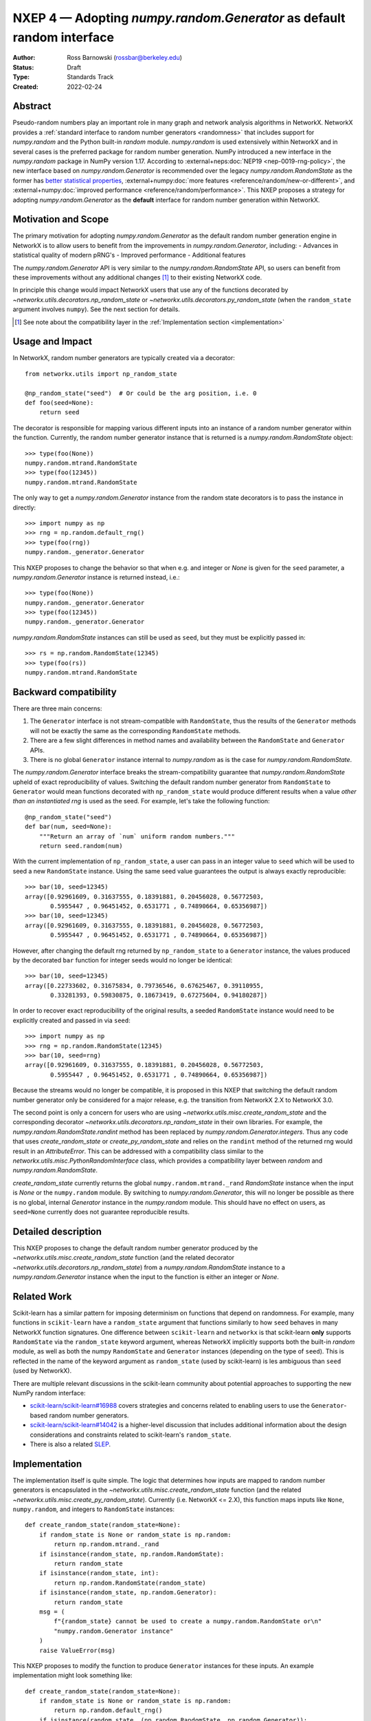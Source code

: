 .. _NXEP4:

======================================================================
NXEP 4 — Adopting `numpy.random.Generator` as default random interface
======================================================================

:Author: Ross Barnowski (rossbar@berkeley.edu)
:Status: Draft
:Type: Standards Track
:Created: 2022-02-24


Abstract
--------

Pseudo-random numbers play an important role in many graph and network analysis
algorithms in NetworkX.
NetworkX provides a :ref:`standard interface to random number generators <randomness>`
that includes support for `numpy.random` and the Python built-in `random` module.
`numpy.random` is used extensively within NetworkX and in several cases is the
preferred package for random number generation.
NumPy introduced a new interface in the `numpy.random` package in NumPy version
1.17.
According to :external+neps:doc:`NEP19 <nep-0019-rng-policy>`, the new interface based on
`numpy.random.Generator`
is recommended over the legacy `numpy.random.RandomState` as the former has
`better statistical properties <https://www.pcg-random.org/index.html>`_,
:external+numpy:doc:`more features <reference/random/new-or-different>`,
and :external+numpy:doc:`improved performance <reference/random/performance>`.
This NXEP proposes a strategy for adopting `numpy.random.Generator` as the
**default** interface for random number generation within NetworkX.

Motivation and Scope
--------------------

The primary motivation for adopting `numpy.random.Generator` as the default
random number generation engine in NetworkX is to allow users to benefit from
the improvements in `numpy.random.Generator`, including:
- Advances in statistical quality of modern pRNG's
- Improved performance
- Additional features

The `numpy.random.Generator` API is very similar to the `numpy.random.RandomState`
API, so users can benefit from these improvements without any additional changes
[#f1]_ to their existing NetworkX code.

In principle this change would impact NetworkX users that use any of the
functions decorated by `~networkx.utils.decorators.np_random_state`
or `~networkx.utils.decorators.py_random_state` (when the ``random_state`` argument
involves ``numpy``).
See the next section for details.

.. [#f1] See note about the compatibility layer in the :ref:`Implementation section <implementation>`

Usage and Impact
----------------

In NetworkX, random number generators are typically created via a decorator::

    from networkx.utils import np_random_state

    @np_random_state("seed")  # Or could be the arg position, i.e. 0
    def foo(seed=None):
        return seed

The decorator is responsible for mapping various different inputs into an
instance of a random number generator within the function.
Currently, the random number generator instance that is returned is a
`numpy.random.RandomState` object::

    >>> type(foo(None))
    numpy.random.mtrand.RandomState
    >>> type(foo(12345))
    numpy.random.mtrand.RandomState

The only way to get a `numpy.random.Generator` instance from the random state
decorators is to pass the instance in directly::

    >>> import numpy as np
    >>> rng = np.random.default_rng()
    >>> type(foo(rng))
    numpy.random._generator.Generator

This NXEP proposes to change the behavior so that when e.g. and integer or
`None` is given for the ``seed`` parameter, a `numpy.random.Generator` instance
is returned instead, i.e.::

    >>> type(foo(None))
    numpy.random._generator.Generator
    >>> type(foo(12345))
    numpy.random._generator.Generator

`numpy.random.RandomState` instances can still be used as ``seed``, but they
must be explicitly passed in::

    >>> rs = np.random.RandomState(12345)
    >>> type(foo(rs))
    numpy.random.mtrand.RandomState

Backward compatibility
----------------------

There are three main concerns:

1. The ``Generator`` interface is not stream-compatible with ``RandomState``,
   thus the results of the ``Generator`` methods will not be exactly the same
   as the corresponding ``RandomState`` methods.
2. There are a few slight differences in method names and availability between
   the ``RandomState`` and ``Generator`` APIs.
3. There is no global ``Generator`` instance internal to `numpy.random` as is
   the case for `numpy.random.RandomState`.

The `numpy.random.Generator` interface breaks the stream-compatibility
guarantee that `numpy.random.RandomState` upheld of exact reproducibility of
values.
Switching the default random number generator from ``RandomState`` to
``Generator`` would mean functions decorated with ``np_random_state`` would
produce different results when a value *other than an instantiated rng* is used
as the seed.
For example, let's take the following function::

    @np_random_state("seed")
    def bar(num, seed=None):
        """Return an array of `num` uniform random numbers."""
        return seed.random(num)

With the current implementation of ``np_random_state``, a user can pass in an
integer value to ``seed`` which will be used to seed a new ``RandomState``
instance.
Using the same seed value guarantees the output is always exactly reproducible::

    >>> bar(10, seed=12345)
    array([0.92961609, 0.31637555, 0.18391881, 0.20456028, 0.56772503,
           0.5955447 , 0.96451452, 0.6531771 , 0.74890664, 0.65356987])
    >>> bar(10, seed=12345)
    array([0.92961609, 0.31637555, 0.18391881, 0.20456028, 0.56772503,
           0.5955447 , 0.96451452, 0.6531771 , 0.74890664, 0.65356987])

However, after changing the default rng returned by ``np_random_state`` to
a ``Generator`` instance, the values produced by the decorated ``bar`` function
for integer seeds would no longer be identical::

    >>> bar(10, seed=12345)
    array([0.22733602, 0.31675834, 0.79736546, 0.67625467, 0.39110955,
           0.33281393, 0.59830875, 0.18673419, 0.67275604, 0.94180287])

In order to recover exact reproducibility of the original results, a seeded
``RandomState`` instance would need to be explicitly created and passed in
via ``seed``::

    >>> import numpy as np
    >>> rng = np.random.RandomState(12345)
    >>> bar(10, seed=rng)
    array([0.92961609, 0.31637555, 0.18391881, 0.20456028, 0.56772503,
           0.5955447 , 0.96451452, 0.6531771 , 0.74890664, 0.65356987])

Because the streams would no longer be compatible, it is proposed in this NXEP
that switching the default random number generator only be considered for a
major release, e.g. the transition from NetworkX 2.X to NetworkX 3.0.

The second point is only a concern for users who are using
`~networkx.utils.misc.create_random_state` and the corresponding decorator
`~networkx.utils.decorators.np_random_state` in their own libraries.
For example, the `numpy.random.RandomState.randint` method has been replaced
by `numpy.random.Generator.integers`.
Thus any code that uses `create_random_state` or `create_py_random_state` and
relies on the ``randint`` method of the returned rng would result in an
`AttributeError`.
This can be addressed with a compatibility class similar to the
`networkx.utils.misc.PythonRandomInterface` class, which provides a compatibility
layer between `random` and `numpy.random.RandomState`.

`create_random_state` currently returns the global ``numpy.random.mtrand._rand``
`RandomState` instance when the input is `None` or the ``numpy.random`` module.
By switching to `numpy.random.Generator`, this will no longer be possible as
there is no global, internal `Generator` instance in the `numpy.random` module.
This should have no effect on users, as ``seed=None`` currently does not
guarantee reproducible results.

Detailed description
--------------------

This NXEP proposes to change the default random number generator produced by
the `~networkx.utils.misc.create_random_state` function (and the related
decorator `~networkx.utils.decorators.np_random_state`) from a `numpy.random.RandomState`
instance to a `numpy.random.Generator` instance when the input to the
function is either an integer or `None`.

Related Work
------------

Scikit-learn has a similar pattern for imposing determinism on functions that
depend on randomness.
For example, many functions in ``scikit-learn`` have a ``random_state`` argument
that functions similarly to how ``seed`` behaves in many NetworkX function
signatures.
One difference between ``scikit-learn`` and ``networkx`` is that scikit-learn
**only** supports ``RandomState`` via the ``random_state`` keyword argument,
whereas NetworkX implicitly supports both the built-in `random` module, as well
as both the numpy ``RandomState`` and ``Generator`` instances (depending on
the type of ``seed``).
This is reflected in the name of the keyword argument as ``random_state``
(used by scikit-learn) is les ambiguous than ``seed`` (used by NetworkX).

There are multiple relevant discussions in the scikit-learn community about
potential approaches to supporting the new NumPy random interface:

- `scikit-learn/scikit-learn#16988 <sklearn16988>`_ covers strategies and concerns
  related to enabling users to use the ``Generator``-based random number generators.
- `scikit-learn/scikit-learn#14042 <sklearn14042>`_ is a higher-level discussion
  that includes additional information about the design considerations and constraints
  related to scikit-learn's ``random_state``.
- There is also a related `SLEP <slep011>`_.

.. _sklearn16988: https://github.com/scikit-learn/scikit-learn/issues/16988
.. _sklearn14042: https://github.com/scikit-learn/scikit-learn/issues/14042
.. _slep011: https://github.com/scikit-learn/enhancement_proposals/pull/24

.. _implementation:

Implementation
--------------

The implementation itself is quite simple. The logic that determines how
inputs are mapped to random number generators is encapsulated in the
`~networkx.utils.misc.create_random_state` function (and the related
`~networkx.utils.misc.create_py_random_state`).
Currently (i.e. NetworkX <= 2.X), this function maps inputs like ``None``,
``numpy.random``, and integers to ``RandomState`` instances::

    def create_random_state(random_state=None):
        if random_state is None or random_state is np.random:
            return np.random.mtrand._rand
        if isinstance(random_state, np.random.RandomState):
            return random_state
        if isinstance(random_state, int):
            return np.random.RandomState(random_state)
        if isinstance(random_state, np.random.Generator):
            return random_state
        msg = (
            f"{random_state} cannot be used to create a numpy.random.RandomState or\n"
            "numpy.random.Generator instance"
        )
        raise ValueError(msg)

This NXEP proposes to modify the function to produce ``Generator`` instances
for these inputs. An example implementation might look something like::


    def create_random_state(random_state=None):
        if random_state is None or random_state is np.random:
            return np.random.default_rng()
        if isinstance(random_state, (np.random.RandomState, np.random.Generator)):
            return random_state
        if isinstance(random_state, int):
            return np.random.default_rng(random_state)
        msg = (
            f"{random_state} cannot be used to create a numpy.random.RandomState or\n"
            "numpy.random.Generator instance"
        )
        raise ValueError(msg)


The above captures the essential change in logic, though implementation details
may differ.
Most of the work related implementing this change will be associated with
improved/reorganized tests; including adding tests rng-stream reproducibility.

Alternatives
------------

The status quo, i.e. using ``RandomState`` by default, is a completely
acceptable alternative.
``RandomState`` is not deprecated, and is expected to maintain its stream-compatibility
guarantee in perpetuity.

Another possible alternative would be to provide a package-level toggle that
users could use to switch the behavior the ``seed`` kwarg for all functions
decorated by ``np_random_state`` or ``py_random_state``.
To illustrate (ignoring implementation details)::

    
    >>> import networkx as nx
    >>> from networkx.utils.misc import create_random_state

    # NetworkX 2.X behavior: RandomState by default

    >>> type(create_random_state(12345))
    numpy.random.mtrand.RandomState

    # Change random backend by setting pkg attr

    >>> nx._random_backend = "Generator"

    >>> type(create_random_state(12345))
    numpy.random._generator.Generator


Discussion
----------

This section may just be a bullet list including links to any discussions
regarding the NXEP:

- This includes links to mailing list threads or relevant GitHub issues.
